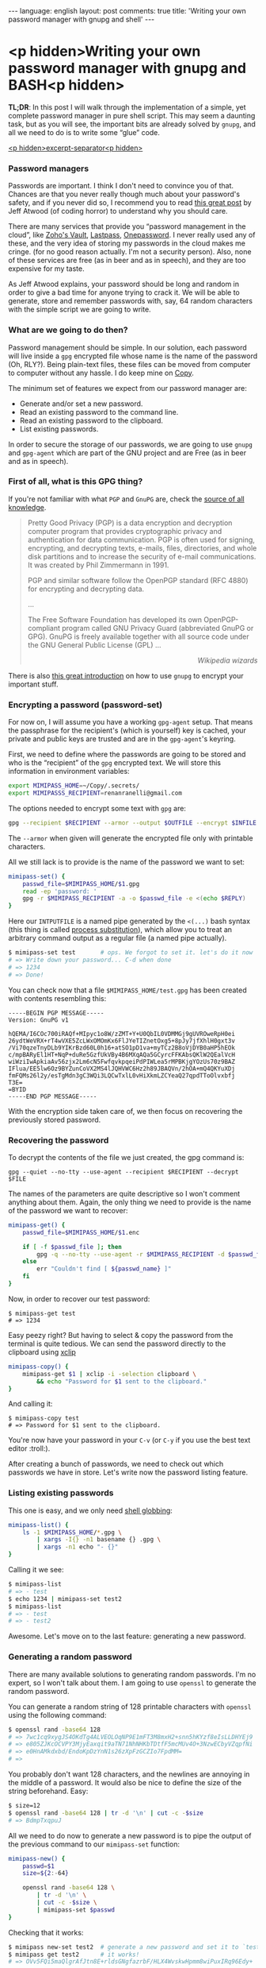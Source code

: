 #+OPTIONS: -*- eval: (org-jekyll-mode); eval: (writegood-mode) -*-
#+AUTHOR: Renan Ranelli (renanranelli@gmail.com)
#+OPTIONS: toc:nil n:3
#+STARTUP: oddeven
#+STARTUP: hidestars
#+BEGIN_HTML
---
language: english
layout: post
comments: true
title: 'Writing your own password manager with gnupg and shell'
---
#+END_HTML

* <p hidden>Writing your own password manager with gnupg and BASH<p hidden>

  *TL;DR*: In this post I will walk through the implementation of a simple, yet
  complete password manager in pure shell script. This may seem a daunting task,
  but as you will see, the important bits are already solved by =gnupg=, and all
  we need to do is to write some “glue” code.

  _<p hidden>excerpt-separator<p hidden>_

*** Password managers

    Passwords are important. I think I don't need to convince you of that.
    Chances are that you never really though much about your password's safety,
    and if you never did so, I recommend you to read [[http://blog.codinghorror.com/your-password-is-too-damn-short/][this great post]] by Jeff
    Atwood (of coding horror) to understand why you should care.

    There are many services that provide you “password management in the cloud”,
    like [[https://www.zoho.com/vault/?gclid%3DCKSskp2Ly8gCFQ8GkQod4WAGMw][Zoho's Vault]], [[https://lastpass.com/][Lastpass]], [[https://agilebits.com/onepassword][Onepassword]]. I never really used any of these,
    and the very idea of storing my passwords in the cloud makes me cringe. (for
    no good reason actually. I'm not a security person). Also, none of these
    services are free (as in beer and as in speech), and they are too expensive
    for my taste.

    As Jeff Atwood explains, your password should be long and random in order to
    give a bad time for anyone trying to crack it. We will be able to generate,
    store and remember passwords with, say, 64 random characters with the simple
    script we are going to write.

*** What are we going to do then?

    Password management should be simple. In our solution, each password will
    live inside a =gpg= encrypted file whose name is the name of the password
    (Oh, RLY?). Being plain-text files, these files can be moved from computer
    to computer without any hassle. I do keep mine on [[https://copy.com?r%3DmvbJow][Copy]].

    The minimum set of features we expect from our password manager are:

    + Generate and/or set a new password.
    + Read an existing password to the command line.
    + Read an existing password to the clipboard.
    + List existing passwords.

    In order to secure the storage of our passwords, we are going to use =gnupg=
    and =gpg-agent= which are part of the GNU project and are Free (as in beer
    and as in speech).

*** First of all, what is this GPG thing?

    If you're not familiar with what =PGP= and =GnuPG= are, check the [[https://en.wikipedia.org/wiki/Pretty_Good_Privacy][source of
    all knowledge]].

#+begin_quote
Pretty Good Privacy (PGP) is a data encryption and decryption computer program
that provides cryptographic privacy and authentication for data communication.
PGP is often used for signing, encrypting, and decrypting texts, e-mails, files,
directories, and whole disk partitions and to increase the security of e-mail
communications. It was created by Phil Zimmermann in 1991.

PGP and similar software follow the OpenPGP standard (RFC 4880) for encrypting
and decrypting data.

...

The Free Software Foundation has developed its own OpenPGP-compliant program
called GNU Privacy Guard (abbreviated GnuPG or GPG). GnuPG is freely available
together with all source code under the GNU General Public License (GPL) ...

@@html:<div align="right"><i>@@

Wikipedia wizards

@@html:</i></div>@@
#+end_quote

    There is also [[http://www.ianatkinson.net/computing/gnupg.htm][this great introduction]] on how to use =gnupg= to encrypt your
    important stuff.

*** Encrypting a password (password-set)

    For now on, I will assume you have a working =gpg-agent= setup. That means
    the passphrase for the recipient's (which is yourself) key is cached, your
    private and public keys are trusted and are in the =gpg-agent='s keyring.

    First, we need to define where the passwords are going to be stored and who
    is the “recipient” of the =gpg= encrypted text. We will store this
    information in environment variables:

    #+begin_src sh
export MIMIPASS_HOME=~/Copy/.secrets/
export MIMIPASSS_RECIPIENT=renanranelli@gmail.com
    #+end_src

    The options needed to encrypt some text with =gpg= are:

#+begin_src sh
gpg --recipient $RECIPIENT --armor --output $OUTFILE --encrypt $INFILE
#+end_src

    The =--armor= when given will generate the encrypted file only with
    printable characters.

    All we still lack is to provide is the name of the password we want to set:

    #+begin_src sh
    mimipass-set() {
        passwd_file=$MIMIPASS_HOME/$1.gpg
        read -ep 'password: '
        gpg -r $MIMIPASS_RECIPIENT -a -o $passwd_file -e <(echo $REPLY)
    }
    #+end_src

    Here our =INTPUTFILE= is a named pipe generated by the =<(...)= bash syntax
    (this thing is called [[http://tldp.org/LDP/abs/html/process-sub.html][process substitution]]), which allow you to treat an
    arbitrary command output as a regular file (a named pipe actually).

#+begin_src sh
$ mimipass-set test       # ops. We forgot to set it. let's do it now
# => Write down your password... C-d when done
# => 1234
# => Done!
#+end_src

    You can check now that a file =$MIMIPASS_HOME/test.gpg= has been created
    with contents resembling this:

#+begin_src
-----BEGIN PGP MESSAGE-----
Version: GnuPG v1

hQEMA/I6COc700iRAQf+MIpyc1o8W/zZMT+Y+U0QbIL0VDMMGj9gUVROweRpH0ei
26ydtWeVRX+rT4wVXE5ZcLWxOMOmKx6FlJYeTIZnetOxg5+8pJy7jfXhlH0gxt3v
/Vi70qzeTnyDLb9YIKrBzd60L0h16+atSO1pD1va+myTCz2B8oVjDYB0aHP5hEOk
c/mpBARyEl1HT+NqP+duRe5GzfUkVBy4B6MXqAQa5GCyrcFFKAbsQKlW2QEalVcH
wiWziIwApkiaAv56zjx2Lm6cN5FwfqvkpqeiPdPIWLea5rMPBKjgYOzUs70z9BAZ
IFlua/EE5lw6Oz9BYZunCoVX2MS4lJQHVWC6Hz2h89JBAQVn/2hOA+mQ4QKYuXDj
fmFQMs26l2y/esTgMdn3gC3WQi3LQCwTxlL0vHiXkmLZCYeaQ27qpdTToOlvxbfj
T3E=
=BYID
-----END PGP MESSAGE-----
#+end_src

    With the encryption side taken care of, we then focus on recovering the
    previously stored password.

*** Recovering the password

    To decrypt the contents of the file we just created, the gpg command is:

#+begin_src
gpg --quiet --no-tty --use-agent --recipient $RECIPIENT --decrypt $FILE
#+end_src

    The names of the parameters are quite descriptive so I won't comment
    anything about them. Again, the only thing we need to provide is the name of
    the password we want to recover:

#+begin_src sh
mimipass-get() {
    passwd_file=$MIMIPASS_HOME/$1.enc

    if [ -f $passwd_file ]; then
        gpg -q --no-tty --use-agent -r $MIMIPASS_RECIPIENT -d $passwd_file
    else
        err "Couldn't find [ ${passwd_name} ]"
    fi
}
#+end_src

    Now, in order to recover our test password:

#+begin_src
$ mimipass-get test
# => 1234
#+end_src

    Easy peezy right? But having to select & copy the password from the terminal
    is quite tedious. We can send the password directly to the clipboard using
    [[http://linux.die.net/man/1/xclip][xclip]]

#+begin_src sh
mimipass-copy() {
    mimipass-get $1 | xclip -i -selection clipboard \
        && echo "Password for $1 sent to the clipboard."
}
#+end_src

    And calling it:

#+begin_src
$ mimipass-copy test
# => Password for $1 sent to the clipboard.
#+end_src

    You're now have your password in your =C-v= (or =C-y= if you use the best
    text editor :troll:).

    After creating a bunch of passwords, we need to check out which passwords we
    have in store. Let's write now the password listing feature.

*** Listing existing passwords

    This one is easy, and we only need [[http://www.tldp.org/LDP/abs/html/globbingref.html][shell globbing]]:

#+begin_src sh
mimipass-list() {
    ls -1 $MIMIPASS_HOME/*.gpg \
        | xargs -I{} -n1 basename {} .gpg \
        | xargs -n1 echo "- {}"
}
#+end_src

    Calling it we see:

#+begin_src sh
$ mimipass-list
# => - test
$ echo 1234 | mimipass-set test2
$ mimipass-list
# => - test
# => - test2
#+end_src

    Awesome. Let's move on to the last feature: generating a new password.

*** Generating a random password

    There are many available solutions to generating random passwords. I'm no
    expert, so I won't talk about them. I am going to use =openssl= to generate
    the random password.

    You can generate a random string of 128 printable characters with =openssl=
    using the following command:

#+begin_src sh
$ openssl rand -base64 128
# => 7wc1cq9xygJS4OKdTg4ALVEOLOqNP9E1mFT3M8mxH2+snn5hKYzf8eIsLLDHYEj9
# => e805ZJKcOCVPY3MjyEaxqit9aTN71NhNHKbTDtfF5mcMUv4O+3NzwECbyVZqpfNi
# => e0HnAMkdxbd/EndoKpDzYnN1s26zXpFzGCZIo7FpdMM=
# =>
#+end_src

    You probably don't want 128 characters, and the newlines are annoying in the
    middle of a password. It would also be nice to define the size of the string
    beforehand. Easy:

#+begin_src sh
$ size=12
$ openssl rand -base64 128 | tr -d '\n' | cut -c -$size
# => BdmpTxqpuJ
#+end_src

    All we need to do now to generate a new password is to pipe the output of
    the previous command to our =mimipass-set= function:

#+begin_src sh
mimipass-new() {
    passwd=$1
    size=${2:-64}

    openssl rand -base64 128 \
        | tr -d '\n' \
        | cut -c -$size \
        | mimipass-set $passwd
}
#+end_src

    Checking that it works:

#+begin_src sh
$ mimipass new-set test2  # generate a new password and set it to `test2`
$ mimipass get test2      # it works!
# => OVv5FQi5maQlgrAfJtn8E+rldsGNgfazrbF/HLX4WvskwHpmm8wiPuxIRq96Edy+
#+end_src

    And that's it. We have covered all the features we listed in less than 40
    lines of shell script. We were able to do this because =gpg-agent= did all
    the heavy lifting for us.

    The code presented here is available at [[https://github.com/rranelli/mimipass][github]] with some minor modifications

    EDIT: After I implemented =MimiPass= I found [[http://www.passwordstore.org/][pass]], which embodies the same
    idea (i.e., is gpg-agent based) but is much more mature and has some extra
    features. I definitely recommend you to check it out, since there are many
    niceties and integrations available.

    That's it.

    ---
